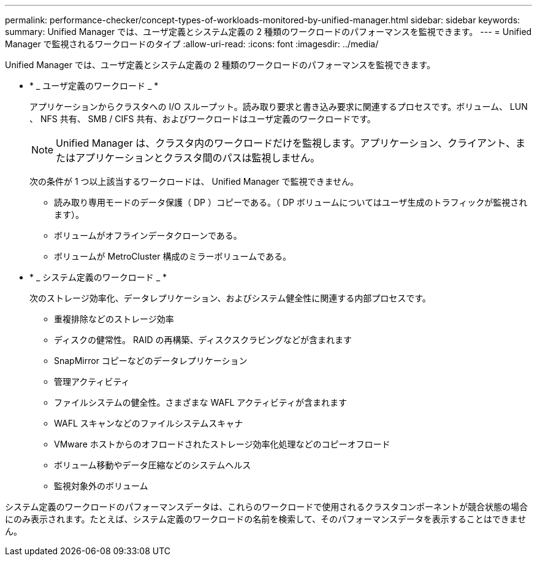 ---
permalink: performance-checker/concept-types-of-workloads-monitored-by-unified-manager.html 
sidebar: sidebar 
keywords:  
summary: Unified Manager では、ユーザ定義とシステム定義の 2 種類のワークロードのパフォーマンスを監視できます。 
---
= Unified Manager で監視されるワークロードのタイプ
:allow-uri-read: 
:icons: font
:imagesdir: ../media/


[role="lead"]
Unified Manager では、ユーザ定義とシステム定義の 2 種類のワークロードのパフォーマンスを監視できます。

* * _ ユーザ定義のワークロード _ *
+
アプリケーションからクラスタへの I/O スループット。読み取り要求と書き込み要求に関連するプロセスです。ボリューム、 LUN 、 NFS 共有、 SMB / CIFS 共有、およびワークロードはユーザ定義のワークロードです。

+
[NOTE]
====
Unified Manager は、クラスタ内のワークロードだけを監視します。アプリケーション、クライアント、またはアプリケーションとクラスタ間のパスは監視しません。

====
+
次の条件が 1 つ以上該当するワークロードは、 Unified Manager で監視できません。

+
** 読み取り専用モードのデータ保護（ DP ）コピーである。（ DP ボリュームについてはユーザ生成のトラフィックが監視されます）。
** ボリュームがオフラインデータクローンである。
** ボリュームが MetroCluster 構成のミラーボリュームである。


* * _ システム定義のワークロード _ *
+
次のストレージ効率化、データレプリケーション、およびシステム健全性に関連する内部プロセスです。

+
** 重複排除などのストレージ効率
** ディスクの健常性。 RAID の再構築、ディスクスクラビングなどが含まれます
** SnapMirror コピーなどのデータレプリケーション
** 管理アクティビティ
** ファイルシステムの健全性。さまざまな WAFL アクティビティが含まれます
** WAFL スキャンなどのファイルシステムスキャナ
** VMware ホストからのオフロードされたストレージ効率化処理などのコピーオフロード
** ボリューム移動やデータ圧縮などのシステムヘルス
** 監視対象外のボリューム




システム定義のワークロードのパフォーマンスデータは、これらのワークロードで使用されるクラスタコンポーネントが競合状態の場合にのみ表示されます。たとえば、システム定義のワークロードの名前を検索して、そのパフォーマンスデータを表示することはできません。
